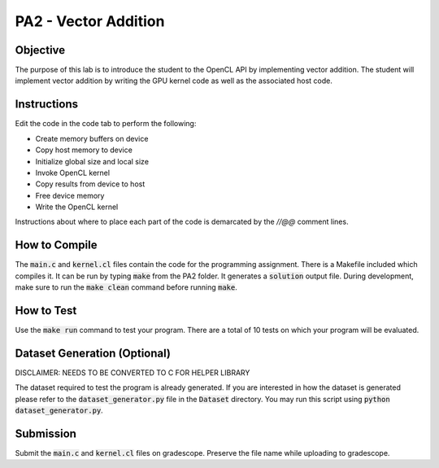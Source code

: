PA2 - Vector Addition
=====================

Objective
^^^^^^^^^
The purpose of this lab is to introduce the student to the OpenCL API by implementing vector addition. The student will implement vector addition by writing the GPU kernel code as well as the associated host code.

Instructions
^^^^^^^^^^^^^
Edit the code in the code tab to perform the following:

- Create memory buffers on device
- Copy host memory to device
- Initialize global size and local size
- Invoke OpenCL kernel
- Copy results from device to host
- Free device memory
- Write the OpenCL kernel

Instructions about where to place each part of the code is demarcated by the `//@@` comment lines.

How to Compile
^^^^^^^^^^^^^^
The :code:`main.c` and :code:`kernel.cl` files contain the code for the programming assignment. There is a Makefile included which compiles it. It can be run by typing :code:`make` from the PA2 folder. It generates a :code:`solution` output file. During development, make sure to run the :code:`make clean` command before running :code:`make`. 

How to Test
^^^^^^^^^^^
Use the :code:`make run` command to test your program. There are a total of 10 tests on which your program will be evaluated.

Dataset Generation (Optional)
^^^^^^^^^^^^^^^^^^^^^^^^^^^^^
DISCLAIMER: NEEDS TO BE CONVERTED TO C FOR HELPER LIBRARY

The dataset required to test the program is already generated. If you are interested in how the dataset is generated please refer to the :code:`dataset_generator.py` file in the :code:`Dataset` directory. You may run this script using :code:`python dataset_generator.py`.

Submission
^^^^^^^^^^
Submit the :code:`main.c` and :code:`kernel.cl` files on gradescope. Preserve the file name while uploading to gradescope.